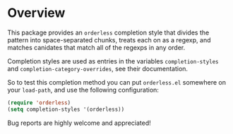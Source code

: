 * Overview

This package provides an =orderless= completion style that divides
the pattern into space-separated chunks, treats each on as a
regexp, and matches canidates that match all of the regexps in any
order.

Completion styles are used as entries in the variables
=completion-styles= and =completion-category-overrides=, see their
documentation.

So to test this completion method you can put =orderless.el= somewhere
on your =load-path=, and use the following configuration:

#+begin_src emacs-lisp
(require 'orderless)
(setq completion-styles '(orderless))
#+end_src

Bug reports are highly welcome and appreciated!
